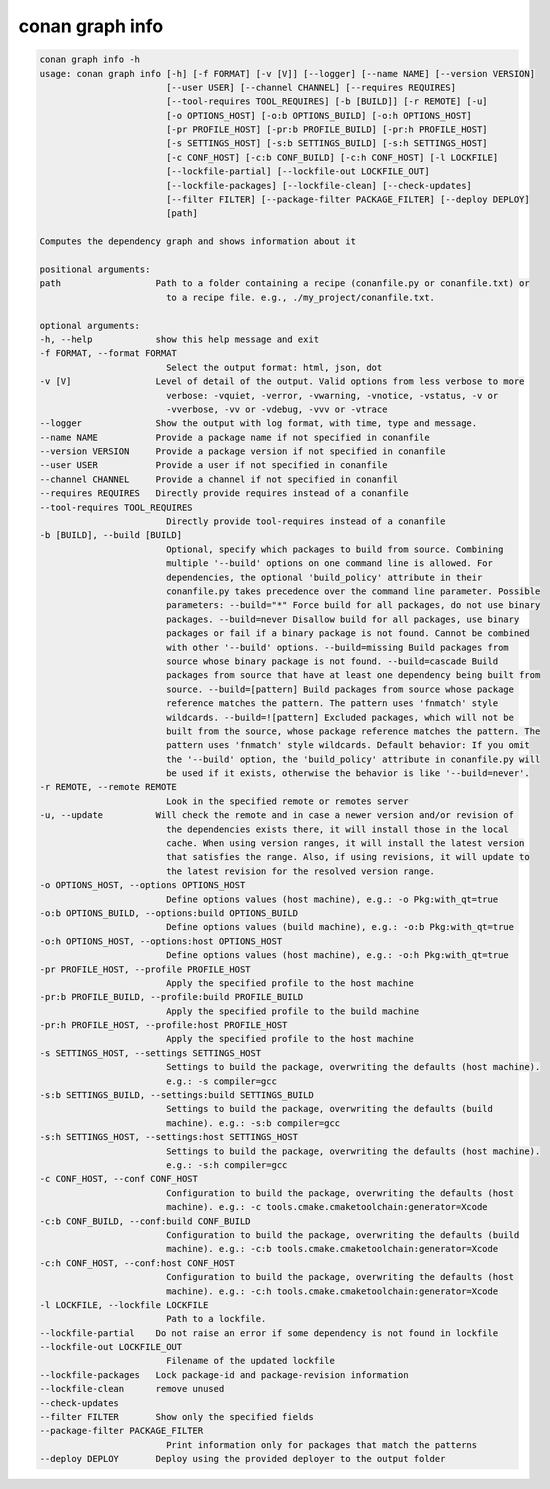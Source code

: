 conan graph info
================

.. code-block:: bash
        
    conan graph info -h
    usage: conan graph info [-h] [-f FORMAT] [-v [V]] [--logger] [--name NAME] [--version VERSION]
                            [--user USER] [--channel CHANNEL] [--requires REQUIRES]
                            [--tool-requires TOOL_REQUIRES] [-b [BUILD]] [-r REMOTE] [-u]
                            [-o OPTIONS_HOST] [-o:b OPTIONS_BUILD] [-o:h OPTIONS_HOST]
                            [-pr PROFILE_HOST] [-pr:b PROFILE_BUILD] [-pr:h PROFILE_HOST]
                            [-s SETTINGS_HOST] [-s:b SETTINGS_BUILD] [-s:h SETTINGS_HOST]
                            [-c CONF_HOST] [-c:b CONF_BUILD] [-c:h CONF_HOST] [-l LOCKFILE]
                            [--lockfile-partial] [--lockfile-out LOCKFILE_OUT]
                            [--lockfile-packages] [--lockfile-clean] [--check-updates]
                            [--filter FILTER] [--package-filter PACKAGE_FILTER] [--deploy DEPLOY]
                            [path]

    Computes the dependency graph and shows information about it

    positional arguments:
    path                  Path to a folder containing a recipe (conanfile.py or conanfile.txt) or
                            to a recipe file. e.g., ./my_project/conanfile.txt.

    optional arguments:
    -h, --help            show this help message and exit
    -f FORMAT, --format FORMAT
                            Select the output format: html, json, dot
    -v [V]                Level of detail of the output. Valid options from less verbose to more
                            verbose: -vquiet, -verror, -vwarning, -vnotice, -vstatus, -v or
                            -vverbose, -vv or -vdebug, -vvv or -vtrace
    --logger              Show the output with log format, with time, type and message.
    --name NAME           Provide a package name if not specified in conanfile
    --version VERSION     Provide a package version if not specified in conanfile
    --user USER           Provide a user if not specified in conanfile
    --channel CHANNEL     Provide a channel if not specified in conanfil
    --requires REQUIRES   Directly provide requires instead of a conanfile
    --tool-requires TOOL_REQUIRES
                            Directly provide tool-requires instead of a conanfile
    -b [BUILD], --build [BUILD]
                            Optional, specify which packages to build from source. Combining
                            multiple '--build' options on one command line is allowed. For
                            dependencies, the optional 'build_policy' attribute in their
                            conanfile.py takes precedence over the command line parameter. Possible
                            parameters: --build="*" Force build for all packages, do not use binary
                            packages. --build=never Disallow build for all packages, use binary
                            packages or fail if a binary package is not found. Cannot be combined
                            with other '--build' options. --build=missing Build packages from
                            source whose binary package is not found. --build=cascade Build
                            packages from source that have at least one dependency being built from
                            source. --build=[pattern] Build packages from source whose package
                            reference matches the pattern. The pattern uses 'fnmatch' style
                            wildcards. --build=![pattern] Excluded packages, which will not be
                            built from the source, whose package reference matches the pattern. The
                            pattern uses 'fnmatch' style wildcards. Default behavior: If you omit
                            the '--build' option, the 'build_policy' attribute in conanfile.py will
                            be used if it exists, otherwise the behavior is like '--build=never'.
    -r REMOTE, --remote REMOTE
                            Look in the specified remote or remotes server
    -u, --update          Will check the remote and in case a newer version and/or revision of
                            the dependencies exists there, it will install those in the local
                            cache. When using version ranges, it will install the latest version
                            that satisfies the range. Also, if using revisions, it will update to
                            the latest revision for the resolved version range.
    -o OPTIONS_HOST, --options OPTIONS_HOST
                            Define options values (host machine), e.g.: -o Pkg:with_qt=true
    -o:b OPTIONS_BUILD, --options:build OPTIONS_BUILD
                            Define options values (build machine), e.g.: -o:b Pkg:with_qt=true
    -o:h OPTIONS_HOST, --options:host OPTIONS_HOST
                            Define options values (host machine), e.g.: -o:h Pkg:with_qt=true
    -pr PROFILE_HOST, --profile PROFILE_HOST
                            Apply the specified profile to the host machine
    -pr:b PROFILE_BUILD, --profile:build PROFILE_BUILD
                            Apply the specified profile to the build machine
    -pr:h PROFILE_HOST, --profile:host PROFILE_HOST
                            Apply the specified profile to the host machine
    -s SETTINGS_HOST, --settings SETTINGS_HOST
                            Settings to build the package, overwriting the defaults (host machine).
                            e.g.: -s compiler=gcc
    -s:b SETTINGS_BUILD, --settings:build SETTINGS_BUILD
                            Settings to build the package, overwriting the defaults (build
                            machine). e.g.: -s:b compiler=gcc
    -s:h SETTINGS_HOST, --settings:host SETTINGS_HOST
                            Settings to build the package, overwriting the defaults (host machine).
                            e.g.: -s:h compiler=gcc
    -c CONF_HOST, --conf CONF_HOST
                            Configuration to build the package, overwriting the defaults (host
                            machine). e.g.: -c tools.cmake.cmaketoolchain:generator=Xcode
    -c:b CONF_BUILD, --conf:build CONF_BUILD
                            Configuration to build the package, overwriting the defaults (build
                            machine). e.g.: -c:b tools.cmake.cmaketoolchain:generator=Xcode
    -c:h CONF_HOST, --conf:host CONF_HOST
                            Configuration to build the package, overwriting the defaults (host
                            machine). e.g.: -c:h tools.cmake.cmaketoolchain:generator=Xcode
    -l LOCKFILE, --lockfile LOCKFILE
                            Path to a lockfile.
    --lockfile-partial    Do not raise an error if some dependency is not found in lockfile
    --lockfile-out LOCKFILE_OUT
                            Filename of the updated lockfile
    --lockfile-packages   Lock package-id and package-revision information
    --lockfile-clean      remove unused
    --check-updates
    --filter FILTER       Show only the specified fields
    --package-filter PACKAGE_FILTER
                            Print information only for packages that match the patterns
    --deploy DEPLOY       Deploy using the provided deployer to the output folder
